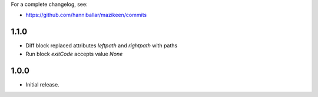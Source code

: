 
For a complete changelog, see:

* https://github.com/hanniballar/mazikeen/commits

1.1.0
-----
* Diff block replaced attributes `leftpath` and `rightpath` with paths
* Run block `exitCode` accepts value `None`

1.0.0
-----
* Initial release.

